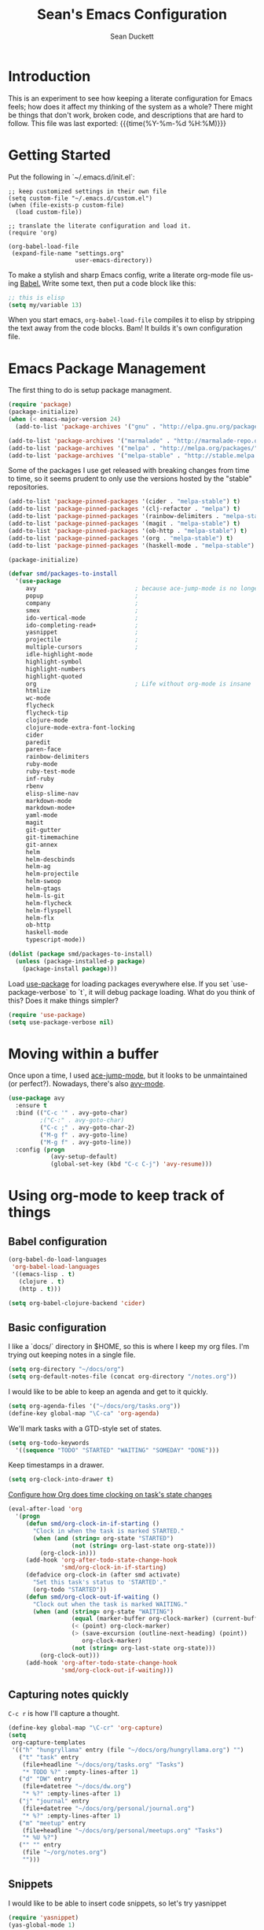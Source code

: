 #+TITLE:   Sean's Emacs Configuration
#+AUTHOR:  Sean Duckett
#+EMAIL:   sean@hungryllama.net
#+LANGUAGE: en
#+PROPERTY: header-args :tangle yes
#+HTML_HEAD: <link rel="stylesheet" href="http://dakrone.github.io/org.css" type="text/css" />
#+EXPORT_SELECT_TAGS: export
#+EXPORT_EXCLUDE_TAGS: noexport
#+OPTIONS: H:4 num:nil toc:t \n:nil @:t ::t |:t ^:{} -:t f:t *:t
#+OPTIONS: skip:nil d:(HIDE) tags:not-in-toc
#+TODO: SOMEDAY(s) TODO(t) INPROGRESS(i) WAITING(w@/!) NEEDSREVIEW(n@/!) | DONE(d)
#+TODO: WAITING(w@/!) HOLD(h@/!) | CANCELLED(c@/!)
#+TAGS: export(e) noexport(n)
#+STARTUP: align fold nodlcheck lognotestate content

* Introduction

This is an experiment to see how keeping a literate configuration for Emacs
feels; how does it affect my thinking of the system as a whole? There might be
things that don't work, broken code, and descriptions that are hard to follow.
This file was last exported: {{{time(%Y-%m-%d %H:%M)}}}

* Getting Started
Put the following in `~/.emacs.d/init.el`:

#+BEGIN_SRC elisp
  ;; keep customized settings in their own file
  (setq custom-file "~/.emacs.d/custom.el")
  (when (file-exists-p custom-file)
    (load custom-file))

  ;; translate the literate configuration and load it.
  (require 'org)

  (org-babel-load-file
   (expand-file-name "settings.org"
                     user-emacs-directory))
#+END_SRC

To make a stylish and sharp Emacs config, write a literate org-mode file using
[[http://orgmode.org/worg/org-contrib/babel/intro.html][Babel.]] Write some text, then put a code block like this:

#+begin_src emacs-lisp :tangle yes
  ;; this is elisp
  (setq my/variable 13)
#+end_src

When you start emacs, =org-babel-load-file= compiles it to elisp by stripping the text
away from the code blocks. Bam! It builds it's own configuration file.

* Emacs Package Management
The first thing to do is setup package managment.

#+BEGIN_SRC emacs-lisp
  (require 'package)
  (package-initialize)
  (when (< emacs-major-version 24)
    (add-to-list 'package-archives '("gnu" . "http://elpa.gnu.org/packages/")))

  (add-to-list 'package-archives '("marmalade" . "http://marmalade-repo.org/packages/"))
  (add-to-list 'package-archives '("melpa" . "http://melpa.org/packages/"))
  (add-to-list 'package-archives '("melpa-stable" . "http://stable.melpa.org/packages/"))
#+END_SRC

Some of the packages I use get released with breaking changes from time to time,
so it seems prudent to only use the versions hosted by the "stable"
repositories.

#+begin_src emacs-lisp :tangle yes
  (add-to-list 'package-pinned-packages '(cider . "melpa-stable") t)
  (add-to-list 'package-pinned-packages '(clj-refactor . "melpa") t)
  (add-to-list 'package-pinned-packages '(rainbow-delimiters . "melpa-stable") t)
  (add-to-list 'package-pinned-packages '(magit . "melpa-stable") t)
  (add-to-list 'package-pinned-packages '(ob-http . "melpa-stable") t)
  (add-to-list 'package-pinned-packages '(org . "melpa-stable") t)
  (add-to-list 'package-pinned-packages '(haskell-mode . "melpa-stable") t)

  (package-initialize)
#+end_src

#+begin_src emacs-lisp :tangle yes
  (defvar smd/packages-to-install
    '(use-package
       avy                            ; because ace-jump-mode is no longer maintained
       popup                          ;
       company                        ;
       smex                           ;
       ido-vertical-mode              ;
       ido-completing-read+           ;
       yasnippet                      ;
       projectile                     ;
       multiple-cursors               ;
       idle-highlight-mode
       highlight-symbol
       highlight-numbers
       highlight-quoted
       org                            ; Life without org-mode is insane
       htmlize
       wc-mode
       flycheck
       flycheck-tip
       clojure-mode
       clojure-mode-extra-font-locking
       cider
       paredit
       paren-face
       rainbow-delimiters
       ruby-mode
       ruby-test-mode
       inf-ruby
       rbenv
       elisp-slime-nav
       markdown-mode
       markdown-mode+
       yaml-mode
       magit
       git-gutter
       git-timemachine
       git-annex
       helm
       helm-descbinds
       helm-ag
       helm-projectile
       helm-swoop
       helm-gtags
       helm-ls-git
       helm-flycheck
       helm-flyspell
       helm-flx
       ob-http
       haskell-mode
       typescript-mode))

  (dolist (package smd/packages-to-install)
    (unless (package-installed-p package)
      (package-install package)))
#+end_src

Load [[https://github.com/jwiegley/use-package][use-package]] for loading packages everywhere else. If you set
`use-package-verbose` to `t`, it will debug package loading. What do you think
of this? Does it make things simpler?

#+begin_src emacs-lisp :tangle yes
  (require 'use-package)
  (setq use-package-verbose nil)
#+end_src

* Moving within a buffer
Once upon a time, I used [[https://github.com/winterTTr/ace-jump-mode][ace-jump-mode]], but it looks to be unmaintained
(or perfect?). Nowadays, there's also [[https://github.com/abo-abo/avy][avy-mode]].

#+begin_src emacs-lisp :tange yes
  (use-package avy
    :ensure t
    :bind (("C-c '" . avy-goto-char)
           ;("C-:" . avy-goto-char)
           ("C-c ;" . avy-goto-char-2)
           ("M-g f" . avy-goto-line)
           ("M-g f" . avy-goto-line))
    :config (progn
              (avy-setup-default)
              (global-set-key (kbd "C-c C-j") 'avy-resume)))
#+end_src

* Using org-mode to keep track of things
** Babel configuration
#+begin_src emacs-lisp :tangle yes
(org-babel-do-load-languages
 'org-babel-load-languages
 '((emacs-lisp . t)
   (clojure . t)
   (http . t)))

(setq org-babel-clojure-backend 'cider)
#+end_src
** Basic configuration
I like a `docs/` directory in $HOME, so this is where I keep my org files. I'm
trying out keeping notes in a single file.

#+BEGIN_SRC emacs-lisp
  (setq org-directory "~/docs/org")
  (setq org-default-notes-file (concat org-directory "/notes.org"))
#+END_SRC

I would like to be able to keep an agenda and get to it quickly.

#+BEGIN_SRC emacs-lisp
  (setq org-agenda-files '("~/docs/org/tasks.org"))
  (define-key global-map "\C-ca" 'org-agenda)
#+END_SRC

We'll mark tasks with a GTD-style set of states.

#+BEGIN_SRC emacs-lisp
  (setq org-todo-keywords
    '((sequence "TODO" "STARTED" "WAITING" "SOMEDAY" "DONE")))
#+END_SRC

Keep timestamps in a drawer.

#+BEGIN_SRC emacs-lisp
  (setq org-clock-into-drawer t)
#+END_SRC

[[http://sachachua.com/blog/2007/12/clocking-time-with-emacs-org/][Configure how Org does time clocking on task's state changes]]

#+BEGIN_SRC emacs-lisp
  (eval-after-load 'org
    '(progn
       (defun smd/org-clock-in-if-starting ()
         "Clock in when the task is marked STARTED."
         (when (and (string= org-state "STARTED")
                    (not (string= org-last-state org-state)))
           (org-clock-in)))
       (add-hook 'org-after-todo-state-change-hook
                 'smd/org-clock-in-if-starting)
       (defadvice org-clock-in (after smd activate)
         "Set this task's status to 'STARTED'."
         (org-todo "STARTED"))
       (defun smd/org-clock-out-if-waiting ()
         "Clock out when the task is marked WAITING."
         (when (and (string= org-state "WAITING")
                    (equal (marker-buffer org-clock-marker) (current-buffer))
                    (< (point) org-clock-marker)
                    (> (save-excursion (outline-next-heading) (point))
                       org-clock-marker)
                    (not (string= org-last-state org-state)))
           (org-clock-out)))
       (add-hook 'org-after-todo-state-change-hook
                 'smd/org-clock-out-if-waiting)))
#+END_SRC

** Capturing notes quickly
=C-c r= is how I'll capture a thought.

#+BEGIN_SRC emacs-lisp
  (define-key global-map "\C-cr" 'org-capture)
  (setq
   org-capture-templates
   '(("h" "hungryllama" entry (file "~/docs/org/hungryllama.org") "")
     ("t" "task" entry
      (file+headline "~/docs/org/tasks.org" "Tasks")
      "* TODO %?" :empty-lines-after 1)
     ("d" "DW" entry
      (file+datetree "~/docs/dw.org")
      "* %?" :empty-lines-after 1)
     ("j" "journal" entry
      (file+datetree "~/docs/org/personal/journal.org")
      "* %?" :empty-lines-after 1)
     ("m" "meetup" entry
      (file+headline "~/docs/org/personal/meetups.org" "Tasks")
      "* %U %?")
     ("" "" entry
      (file "~/org/notes.org")
      "")))
#+END_SRC

** Snippets
I would like to be able to insert code snippets, so let's try yasnippet

#+BEGIN_SRC emacs-lisp
(require 'yasnippet)
(yas-global-mode 1)
#+END_SRC

** Exporting HTML with Tufte CSS
#+begin_src emacs-lisp :tangle yes
  (defun smd/org-inline-css-hook (exporter)
    "Insert custom inline css. Will try to use tufte css if it
  exists, or style.css in the directory of the file you're working
  on."
    (when (eq exporter 'html)
      (let* ((dir (ignore-errors (file-name-directory (buffer-file-name))))
             (path (concat dir "style.css"))
             (homestyle (or (null dir) (null (file-exists-p path))))
             (final (if homestyle "~/src/tufte-css/tufte.css" path)))
        (setq org-html-head-include-default-style nil)
        (setq org-html-head (concat
                             "<style type=\"text/css\">\n"
                             "<!--/*--><![CDATA[/*><!--*/\n"
                             (with-temp-buffer
                               (insert-file-contents final)
                               (buffer-string))
                             "/*]]>*/-->\n"
                             "</style>\n")))))

  (add-hook 'org-export-before-processing-hook 'smd/org-inline-css-hook)
#+end_src
* Basics and settings used everywhere
Mostly settings that don't fit in elsewhere, so they end up here. However, this
does include settings that aren't part of packages and need to configure Emacs'
built-in packages.

* General settings
Turn on debugging (it will be turned off at the end). In case something happens
during loading that breaks something, it's nice to have debug information.

#+BEGIN_SRC emacs-lisp
(setq debug-on-error t)
#+END_SRC

Don't show the startup message.

#+BEGIN_SRC emacs-lisp
(setq inhibit-startup-message t
      inhibit-startup-echo-area-message t)
#+END_SRC

Don't beep.

#+BEGIN_SRC emacs-lisp
(setq ring-bell-function (lambda()))
#+END_SRC

Always indent, per mode, on newline.

#+BEGIN_SRC emacs-lisp
(define-key global-map (kbd "RET") 'newline-and-indent)
#+END_SRC

Dakrone says: "Always, *always*, prefer UTF-8, anything else is insanity."

#+BEGIN_SRC emacs-lisp
(set-terminal-coding-system 'utf-8)
(set-keyboard-coding-system 'utf-8)
(set-language-environment "UTF-8")
(prefer-coding-system 'utf-8)
#+END_SRC

Turn on syntax highlighting for all buffers:

#+BEGIN_SRC emacs-lisp
(global-font-lock-mode t)
#+END_SRC

Don't warn me about large files unless they're at least 25mb:

#+BEGIN_SRC emacs-lisp
(setq large-file-warning-threshold (* 25 1024 1024))
#+END_SRC

If you change buffer, or focus, disable the current buffer's mark:

#+BEGIN_SRC emacs-lisp
(transient-mark-mode t)
#+END_SRC

Turn off all kinds of modes, I don't need the menu bar, or the tool bar:

#+BEGIN_SRC emacs-lisp
(when (functionp 'menu-bar-mode)
  (menu-bar-mode -1))
(when (functionp 'set-scroll-bar-mode)
  (set-scroll-bar-mode 'nil))
(when (functionp 'mouse-wheel-mode)
  (mouse-wheel-mode -1))
(when (functionp 'tooltip-mode)
  (tooltip-mode -1))
(when (functionp 'tool-bar-mode)
  (tool-bar-mode -1))
(when (functionp 'blink-cursor-mode)
  (blink-cursor-mode -1))
#+END_SRC

Show line & column position in your mode-line

#+BEGIN_SRC emacs-lisp
(line-number-mode 1)
(column-number-mode 1)
#+END_SRC

Ignore case when using completion for file names

#+BEGIN_SRC emacs-lisp
(setq read-file-name-completion-ignore-case t)
#+END_SRC

Don't make me type "yes" at a prompt

#+BEGIN_SRC emacs-lisp
(defalias 'yes-or-no-p 'y-or-n-p)
#+END_SRC

Set up the fill-column to 72 characters and set tab width to 2

#+BEGIN_SRC emacs-lisp
(setq-default fill-column 72)
(setq-default default-tab-width 2)
(setq-default indent-tabs-mode nil)
#+END_SRC

It's okay to refer to a file by a symlink:

#+BEGIN_SRC emacs-lisp
(setq-default find-file-visit-truename nil)
#+END_SRC

Require a newline at the end of files:

#+BEGIN_SRC emacs-lisp
(setq require-final-newline t)
#+END_SRC

Uniquify buffers, using angle brackets, so you get =foo= and
=foo<2>=:

#+BEGIN_SRC emacs-lisp
(use-package uniquify
  :config
  (setq uniquify-buffer-name-style 'post-forward-angle-brackets))
#+END_SRC

Single space still ends a sentence:

#+BEGIN_SRC emacs-lisp
(setq sentence-end-double-space nil)
#+END_SRC

Always turn on whitespace mode

#+BEGIN_SRC emacs-lisp
(whitespace-mode t)
#+END_SRC

Indicate trailing empty lines in the GUI, but get rid of them on save. That's
sneaky.

#+BEGIN_SRC emacs-lisp
(set-default 'indicate-empty-lines t)
(setq show-trailing-whitespace t)
(add-hook 'before-save-hook 'delete-trailing-whitespace)
#+END_SRC

Bury the =*scratch*= buffer, never kill it:

#+BEGIN_SRC emacs-lisp
(defadvice kill-buffer (around kill-buffer-around-advice activate)
  (let ((buffer-to-kill (ad-get-arg 0)))
    (if (equal buffer-to-kill "*scratch*")
        (bury-buffer)
      ad-do-it)))
#+END_SRC

Let's bind some things to move around buffers easily

#+BEGIN_SRC emacs-lisp
  (global-set-key (kbd "C-c y") 'bury-buffer)
  ;;(global-set-key (kbd "C-c r") 'revert-buffer)
#+END_SRC

Prettify all the symbols, if available (an Emacs 24.4 feature):

#+BEGIN_SRC emacs-lisp
  (defvar smd/clojure-prettify-alist '())

  (add-to-list 'smd/clojure-prettify-alist '(">=" . ?≥))
  (add-to-list 'smd/clojure-prettify-alist '("<=" . ?≤))
  (add-to-list 'smd/clojure-prettify-alist '("fn" . ?ƒ))
  (add-to-list 'smd/clojure-prettify-alist '("lambda" . ?λ))

  (eval-after-load 'clojure-mode
    '(setq clojure--prettify-symbols-alist
           (append smd/clojure-prettify-alist
                   clojure--prettify-symbols-alist)))
#+END_SRC

I use rgrep enough that it needs a binding

#+begin_src emacs-lisp
(global-set-key "\C-cg" 'rgrep)
#+end_src

[[http://blog.burntsushi.net/ripgrep/][rigrep]] seems like a neat addition to the search tool arms race

#+begin_src emacs-lisp :tangle yes
(defun rg ()
  (interactive
   (let* ((regexp (read-regexp "Search for" (thing-at-point 'symbol t)))
          (dir (read-directory-name "In directory: " nil default-directory))
          (command (format "rg -H --no-heading \"%s\"" regexp)))
     (with-current-buffer (get-buffer-create "*grep*")
       (cd dir)
       (compilation-start command #'grep-mode nil t)))))

(global-set-key "\C-cG" 'rg)
#+end_src
* Getting Emacs to play with Tmux in a terminal

Oh, this is somewhat hellish, but there are a few things going on here:

1. You must have the TERM environment setup correctly, to "screen-256color" or so when in Tmux
2. You must have "xterm-keys on" in your Tmux config
3. You "must" do some funky remapping of keys, according to the internet....I hope there's a better way.

#+BEGIN_SRC emacs-lisp
  ;; This is from: https://wiki.archlinux.org/index.php/Emacs#Shift_.2B_Arrow_keys_not_working_in_emacs_within_tmux

  (if (getenv "TMUX")
      (progn
        (let ((x 2) (tkey ""))
          (while (<= x 8)
            ;; shift
            (if (= x 2)
                (setq tkey "S-"))
            ;; alt
            (if (= x 3)
                (setq tkey "M-"))
            ;; alt + shift
            (if (= x 4)
                (setq tkey "M-S-"))
            ;; ctrl
            (if (= x 5)
                (setq tkey "C-"))
            ;; ctrl + shift
            (if (= x 6)
                (setq tkey "C-S-"))
            ;; ctrl + alt
            (if (= x 7)
                (setq tkey "C-M-"))
            ;; ctrl + alt + shift
            (if (= x 8)
                (setq tkey "C-M-S-"))

            ;; arrows
            (define-key key-translation-map (kbd (format "M-[ 1 ; %d A" x)) (kbd (format "%s<up>" tkey)))
            (define-key key-translation-map (kbd (format "M-[ 1 ; %d B" x)) (kbd (format "%s<down>" tkey)))
            (define-key key-translation-map (kbd (format "M-[ 1 ; %d C" x)) (kbd (format "%s<right>" tkey)))
            (define-key key-translation-map (kbd (format "M-[ 1 ; %d D" x)) (kbd (format "%s<left>" tkey)))
            ;; home
            (define-key key-translation-map (kbd (format "M-[ 1 ; %d H" x)) (kbd (format "%s<home>" tkey)))
            ;; end
            (define-key key-translation-map (kbd (format "M-[ 1 ; %d F" x)) (kbd (format "%s<end>" tkey)))
            ;; page up
            (define-key key-translation-map (kbd (format "M-[ 5 ; %d ~" x)) (kbd (format "%s<prior>" tkey)))
            ;; page down
            (define-key key-translation-map (kbd (format "M-[ 6 ; %d ~" x)) (kbd (format "%s<next>" tkey)))
            ;; insert
            (define-key key-translation-map (kbd (format "M-[ 2 ; %d ~" x)) (kbd (format "%s<delete>" tkey)))
            ;; delete
            (define-key key-translation-map (kbd (format "M-[ 3 ; %d ~" x)) (kbd (format "%s<delete>" tkey)))
            ;; f1
            (define-key key-translation-map (kbd (format "M-[ 1 ; %d P" x)) (kbd (format "%s<f1>" tkey)))
            ;; f2
            (define-key key-translation-map (kbd (format "M-[ 1 ; %d Q" x)) (kbd (format "%s<f2>" tkey)))
            ;; f3
            (define-key key-translation-map (kbd (format "M-[ 1 ; %d R" x)) (kbd (format "%s<f3>" tkey)))
            ;; f4
            (define-key key-translation-map (kbd (format "M-[ 1 ; %d S" x)) (kbd (format "%s<f4>" tkey)))
            ;; f5
            (define-key key-translation-map (kbd (format "M-[ 15 ; %d ~" x)) (kbd (format "%s<f5>" tkey)))
            ;; f6
            (define-key key-translation-map (kbd (format "M-[ 17 ; %d ~" x)) (kbd (format "%s<f6>" tkey)))
            ;; f7
            (define-key key-translation-map (kbd (format "M-[ 18 ; %d ~" x)) (kbd (format "%s<f7>" tkey)))
            ;; f8
            (define-key key-translation-map (kbd (format "M-[ 19 ; %d ~" x)) (kbd (format "%s<f8>" tkey)))
            ;; f9
            (define-key key-translation-map (kbd (format "M-[ 20 ; %d ~" x)) (kbd (format "%s<f9>" tkey)))
            ;; f10
            (define-key key-translation-map (kbd (format "M-[ 21 ; %d ~" x)) (kbd (format "%s<f10>" tkey)))
            ;; f11
            (define-key key-translation-map (kbd (format "M-[ 23 ; %d ~" x)) (kbd (format "%s<f11>" tkey)))
            ;; f12
            (define-key key-translation-map (kbd (format "M-[ 24 ; %d ~" x)) (kbd (format "%s<f12>" tkey)))
            ;; f13
            (define-key key-translation-map (kbd (format "M-[ 25 ; %d ~" x)) (kbd (format "%s<f13>" tkey)))
            ;; f14
            (define-key key-translation-map (kbd (format "M-[ 26 ; %d ~" x)) (kbd (format "%s<f14>" tkey)))
            ;; f15
            (define-key key-translation-map (kbd (format "M-[ 28 ; %d ~" x)) (kbd (format "%s<f15>" tkey)))
            ;; f16
            (define-key key-translation-map (kbd (format "M-[ 29 ; %d ~" x)) (kbd (format "%s<f16>" tkey)))
            ;; f17
            (define-key key-translation-map (kbd (format "M-[ 31 ; %d ~" x)) (kbd (format "%s<f17>" tkey)))
            ;; f18
            (define-key key-translation-map (kbd (format "M-[ 32 ; %d ~" x)) (kbd (format "%s<f18>" tkey)))
            ;; f19
            (define-key key-translation-map (kbd (format "M-[ 33 ; %d ~" x)) (kbd (format "%s<f19>" tkey)))
            ;; f20
            (define-key key-translation-map (kbd (format "M-[ 34 ; %d ~" x)) (kbd (format "%s<f20>" tkey)))

            (setq x (+ x 1))))))
#+END_SRC
* A Terminal in Emacs

Use =zsh= as the default shell (it would be nice to not have to press
=RET= to confirm the default, though.)

#+begin_src emacs-lisp :tangle yes
  (setq explicit-shell-file-name "/bin/zsh")
#+end_src

How do you switch modes again, Chris?

#+begin_src emacs-lisp :tangle yes
  (add-hook 'term-mode-hook '(lambda ()
    (setq mode-line-format
      (list
       " "
       '(:eval (propertize "%b "))
       "("
       '(:eval (propertize "%m "))
       '(:eval (if (term-in-char-mode)
                   "char) [C-x C-j to switch]"
                   "line) [C-c C-k to switch]"))))))
#+end_src

* SMEX

[[https://github.com/nonsequitur/smex/][Smex is a M-x enhancement for Emacs.]]

#+BEGIN_SRC emacs-lisp
  (use-package smex
    :ensure t
    :bind (("M-x" . smex)
           ("M-X" . smex-major-mode-commands)
           ("C-c C-c M-x" . execute-extended-command))
    :config (smex-initialize))
#+END_SRC

* ido-mode everywhere

Use ido-mode everywhere! See https://www.masteringemacs.org/article/introduction-to-ido-mode

#+BEGIN_SRC emacs-lisp
  (require 'ido-vertical-mode)
  (require 'ido-completing-read+)

  (ido-mode 1)
  (ido-everywhere 1)
  (ido-ubiquitous-mode 1)
  (ido-vertical-mode 1)

  (setq ido-vertical-define-keys 'C-n-and-C-p-only)
  (setq ido-enable-flex-matching t)
  (setq ido-create-new-buffer 'always)
#+END_SRC

* Saveplace
Navigates back to where you were editing a file next time you open it

#+BEGIN_SRC emacs-lisp
(use-package saveplace
  :init
  (setq-default save-place t)
  (setq save-place-file (expand-file-name ".places" user-emacs-directory)))
#+END_SRC

* Multiple Cursors

I like this, having learned about it in Sublime Text and the IntelliJ family of editors.

#+BEGIN_SRC emacs-lisp
  (use-package multiple-cursors
    :ensure t
    :bind (("C-c e"        . mc/edit-lines)
           ("C-<down>"     . mc/mark-next-like-this)
           ("C-<up>"       . mc/mark-previous-like-this)
           ("C-c C-<down>" . mc/mark-all-like-this)))


  ;(require 'multiple-cursors)

  ;(global-set-key (kbd "C-c e") 'mc/edit-lines)
  ;(global-set-key (kbd "C-<down>") 'mc/mark-next-like-this)
  ;(global-set-key (kbd "C-<up>") 'mc/mark-previous-like-this)
  ;(global-set-key (kbd "C-c C-<down>") 'mc/mark-all-like-this)
#+END_SRC

* Version Control
I use git for most of my version control needs, and it's nice to use [[http://magit.vc/][Magit]] and
not leave Emacs pretty well. Most of the interactions comes from two functions.

#+BEGIN_SRC emacs-lisp
  (global-set-key (kbd "C-x g") 'magit-status)
  (global-set-key (kbd "C-x M-g") 'magit-dispatch-popup)
#+END_SRC

When branching from a branch from a branch, tracking gets a little weird; don't
set it by default, but let me tell you what I want it to be. According to
[[https://github.com/tie-rack/emacs.d/blob/master/tierack.org#magit][tie-rack's settings]] around 2.1, you could do something like this

#+begin_src emacs-lisp
  ;; (setq magit-branch-arguments (remove "--track" magit-branch-arguments))
#+end_src

It looks like as of version 2.5.0 [[http://magit.vc/manual/magit/Branching.html#Branching][branching behavior]] has changed (again), and
you can use =magit-branch-spinoff= to do a similar thing:

"This command creates and checks out a new branch starting at and tracking the
current branch. That branch in turn is reset to the last commit it shares with
its upstream. If the current branch has no upstream or no unpushed commits, then
the new branch is created anyway and the previously current branch is not
touched.

This is useful to create a feature branch after work has already began on the
old branch (likely but not necessarily "master")."

* Programming Modes
(In Emacs, most programming language modes derive from prog-mode; any hooks
created for prog-mode should apply to all language modes.) Subword mode lets me
move between SegmentsOfACamelCasedThing and idle-highlight-mode will hightlight
the word under the point.

#+BEGIN_SRC emacs-lisp
  (use-package idle-highlight-mode
    :init
    (progn
      (defun smd/idle-highlight-hook ()
        (interactive)
        (when (fboundp 'idle-highlight-mode)
          (idle-highlight-mode t))
        (setq show-trailing-whitespace t)
        (subword-mode t))

      (add-hook 'prog-mode-hook #'smd/idle-highlight-hook)))
#+END_SRC

FIXME and TODO can be highlighted so they stand out

#+BEGIN_SRC emacs-lisp
  (defun smd/add-watchwords ()
    "Highlight FIXME, TODO, and NOCOMMIT in code"
    (font-lock-add-keywords
     nil '(("\\<\\(FIXME\\|TODO\\|NOCOMMIT\\)\\>"
            1 '((:foreground "#d7d7d7") (:weight bold)) t))))

  (add-hook 'prog-mode-hook 'smd/add-watchwords)
#+END_SRC

Display parentheses nicely

#+BEGIN_SRC emacs-lisp
  (require 'paren)
  (set-face-background 'show-paren-match "red")
  (add-hook 'prog-mode-hook 'show-paren-mode)
#+END_SRC

* Paredit
Paredit for all the lisps

#+BEGIN_SRC emacs-lisp
  (use-package paredit
    :diminish "()"
    :config
    (progn
      (define-key paredit-mode-map (kbd "M-)") 'paredit-forward-slurp-sexp)
      (define-key paredit-mode-map (kbd "M-(") 'paredit-forward-barf-sexp)
      (define-key paredit-mode-map (kbd ")")   'paredit-close-parenthesis)))

#+END_SRC

* Clojure

Running =(cider-jack-in)= is sometimes enough, but when you need to jack-in with
a specific profile, it should be easy.

#+BEGIN_SRC emacs-lisp
  (defun smd/cider-jack-in-test-profile ()
    (interactive)
    (let ((cider-lein-parameters (concat "with-profile +test "
                                         cider-lein-parameters)))
      (cider-jack-in)))
#+END_SRC

When working on Clojurescript projects that are setup for Figwheel, running
=(cider-jack-in-clojurescript)= will launch both a Clojure and a Clojurescript
REPL. Once they come up, you can start a Figwheel session with =C-c C-f=.

#+BEGIN_SRC emacs-lisp
  (defun smd/cider-figwheel-repl ()
    (interactive)
    (save-some-buffers)
    (with-current-buffer (cider-current-repl-buffer)
      (goto-char (point-max))
      (insert "(require 'figwheel-sidecar.repl-api)
               (figwheel-sidecar.repl-api/start-figwheel!) ; idempotent
               (figwheel-sidecar.repl-api/cljs-repl)")
      (cider-repl-return)))
#+END_SRC

Evaluate a function, but instead of going to the repl it goes to the browser with =C-c C-s=?

#+BEGIN_SRC emacs-lisp
  (defun smd/cider-send-to-repl ()
    (interactive)
    (let ((s (buffer-substring-no-properties
              (nth 0 (cider-last-sexp 'bounds))
              (nth 1 (cider-last-sexp 'bounds)))))
      (with-current-buffer (cider-current-connection)
        (insert s)
        (cider-repl-return))))
#+END_SRC

CIDER is pretty easy to setup. Cider is also pretty easy to homebrew.

#+BEGIN_SRC emacs-lisp
  (defun smd/setup-cider ()
    (interactive)
    (paredit-mode 1)
    (eldoc-mode 1)
    (setq cider-history-file "~/.nrepl-history"
          cider-hide-special-buffers t
          cider-repl-display-help-banner nil
          cider-repl-history-size 10000
          cider-prefer-local-resources t
          cider-popup-stacktraces-in-repl t
          nrepl-log-messages nil
          paredit-mode t
          company-mode t
          cider-repl-history-file "~/.cider-repl.log")

    (setq cider-cljs-lein-repl
          "(do (require 'figwheel-sidecar.repl-api)
             (figwheel-sidecar.repl-api/start-figwheel!)
             (figwheel-sidecar.repl-api/cljs-repl))"))

  (use-package cider
    :init
    (add-hook #'cider-mode-hook #'smd/setup-cider)
    (add-hook #'cider-repl-mode-hook #'smd/setup-cider)
    ;(add-hook #'cider-mode-hook #'eos/clojure-things-hook)
    ;(add-hook #'cider-repl-mode-hook #'eos/clojure-things-hook)
    :bind (("C-c C-f" . smd/cider-figwheel-repl)
           ("C-c C-s" . smd/cider-send-to-repl)
           ("M-TAB"   . company-complete)))
#+END_SRC

=company= makes autocompletion sort of work.
=paredit= and =rainbow-delimiters= make the parentheses pretty nice.
=eldoc= shows you the docstring of a function in the echo area.

Korma functions are going to get pretty nested, so
let's not indent them too much.

#+BEGIN_SRC emacs-lisp
  (defun smd/korma-indentation ()
    (define-clojure-indent
      (korma/select 1)
      (korma/where 1)
      (korma/insert 1)
      (korma/delete 1)
      (korma/join 1)
      (korma/update 1)))

  (defun smd/clojure-mode-hook ()
    (cljr-add-keybindings-with-prefix "C-c C-m")
    (rainbow-delimiters-mode t)
    (projectile-mode 1)
    (linum-mode 1)
    (paredit-mode 1)
    (company-mode 1)
    (smd/korma-indentation))

  (use-package clojure-mode
    :config (progn
             (use-package cider)
             (use-package clj-refactor)
             (use-package eldoc)
             (use-package company)
             (use-package paredit)
             (use-package projectile)
             (add-hook 'clojure-mode-hook 'smd/clojure-mode-hook))
    :bind (("C-c w" . paredit-copy-as-kill)
           ("C-c j" . smd/cider-jack-in-test-profile)
           ("C-c C-l" . cider-repl-clear-buffer)))
#+END_SRC

Write backup files to own directory and make backups of files even when they're
in version control

#+BEGIN_SRC emacs-lisp
  (setq backup-directory-alist
        `(("." . ,(expand-file-name
                   (concat user-emacs-directory "backups")))))
  (setq vc-make-backup-files t)
#+END_SRC

* SQL things
Sometimes you need to use a relational database for some. Since I tend to use
PostgreSQL, we need to setup sql-postgres

#+begin_src emacs-lisp :tangle yes
  (setq sql-postgres-login-params
        '((user :default "smd")
          (database :default "postgres")
          (server :default "localhost")
          (port :default 5432)))
#+end_src

"PostgreSQL databases with underscores in their names trip up the prompt
specified in sql.el. I work around this with the following. Warning, this sets
the prompt globally, which is fine by me since I only ever use Postgres."
-- [[https://www.emacswiki.org/emacs/SqlMode][EmacsWiki - SqlMode]]

#+begin_src emacs-lisp :tangle yes
(add-hook 'sql-interactive-mode-hook
            (lambda ()
              (setq sql-prompt-regexp "^[_[:alpha:]]*[=][#>] ")
              (setq sql-prompt-cont-regexp "^[_[:alpha:]]*[-][#>] ")))
#+end_src
* Projectile
Always use Projectile because turning it on for specific things is annoying.

#+BEGIN_SRC emacs-lisp
  (use-package projectile
    :diminish projectile-mode
    :init (setq projectile-keymap-prefix (kbd "C-c C-p"))
    :config (projectile-global-mode))
#+END_SRC

* Snippets

Yasnippet can be setup with a pretty big collection of templates

#+BEGIN_SRC emacs-lisp
  (global-set-key (kbd "M-=") 'yas-insert-snippet)

  ;; (setq yas-snippet-dirs
  ;;       '("~/.emacs.d/snippets"                 ;; personal snippets
  ;;         "/path/to/some/collection/"           ;; foo-mode and bar-mode snippet collection
  ;;         "/path/to/yasnippet/yasmate/snippets" ;; the yasmate collection
  ;;         "/path/to/yasnippet/snippets"         ;; the default collection
  ;;         ))

  (yas-global-mode 1) ;; or M-x yas-reload-all if you've started YASnippet already.
#+END_SRC

I can make a geojson snippet with this:

#+begin_src javascript
  {
      "type": "Feature",
      "properties": {
          "name": "Janet's Cabin",
          "amenity": "Gas, electric lights, multiple rooms, ",
          "comments": "This is the first hut the Mo and I visited. It was a learning experience."
      },
      "geometry": {
          "type": "Point",
          "coordinates": [-104.99404, 39.75621]
      }
  }
#+end_src

* Javascript
Sometimes we have to write Javascript. I guess that's that, so let's try and
make it a little more _sane_, ok?

#+begin_src emacs-lisp :tangle yes
  (setq-default js-indent-indent 2)
#+end_src
* Java
[[https://github.com/emacs-lsp/lsp-java][lsp-java]] provides integration with the Eclipse JDT Language Server. This
makes doing IDE-like things with Java much nicer inside Emacs.

Here's a minimal configuration from the project's README. First, get the latest JDT.

#+BEGIN_EXAMPLE
  rm -rf ~/.emacs.d/eclipse.jdt.ls/server/
  mkdir -p ~/.emacs.d/eclipse.jdt.ls/server/
  wget http://download.eclipse.org/jdtls/snapshots/jdt-language-server-latest.tar.gz -O /tmp/jdt-latest.tar
  tar xf /tmp/jdt-latest.tar -C ~/.emacs.d/eclipse.jdt.ls/server/
#+END_EXAMPLE

#+BEGIN_SRC emacs-lisp :tangle yes
  (require 'cc-mode)

  ;; (use-package treemacs
  ;;   :ensure t)

  (use-package lsp-mode
    :ensure t
    :init (setq lsp-inhibit-message t
                lsp-eldoc-render-all t
                lsp-highlight-symbol-at-point t))

  (use-package company-lsp
    :after  company
    :ensure t
    :config
    (add-hook 'java-mode-hook (lambda () (push 'company-lsp company-backends)))
    (setq company-lsp-enable-snippet t
          company-lsp-cache-candidates t)
    (push 'java-mode company-global-modes))

  (use-package lsp-ui
    :ensure t
    :config
    (setq lsp-ui-doc-enable t
          lsp-ui-doc-position 'top
          lsp-ui-doc-use-childframe t
          lsp-ui-flycheck-list-position 'bottom
          lsp-ui-flycheck-live-reporting t
          lsp-ui-imenu-enable nil
          lsp-ui-peek-enable t
          lsp-ui-peek-always-show t
          lsp-ui-sideline-enable t
          lsp-ui-sideline-show-symbol nil
          lsp-ui-sideline-show-hover nil
          lsp-ui-sideline-show-code-actions nil
          lsp-ui-sideline-show-flycheck t
          lsp-ui-sideline-ignore-duplicate t
          lsp-ui-sideline-update-mode 'line))

  (use-package lsp-java
    :ensure t
    :requires (lsp-ui-flycheck lsp-ui-sideline)
    :init (setq
           lsp-java-organize-imports nil
           lsp-java-save-action-organize-imports nil)
    :config
    (add-hook 'java-mode-hook  'lsp-java-enable)
    (add-hook 'java-mode-hook  'dap-mode)
    (add-hook 'java-mode-hook  'flycheck-mode)
    (add-hook 'java-mode-hook  'company-mode)
    (add-hook 'java-mode-hook  'rainbow-delimiters-mode)
    (add-hook 'java-mode-hook  'linum-mode)
    (setq lsp-java--workspace-folders
          (list "/Users/smd/src/democracyworks/colorado-rla/server/eclipse-project/")))

  (use-package dap-mode
    :ensure t
    :after lsp-mode
    :config
    (dap-mode t)
    (dap-ui-mode t))

  (use-package dap-java
    :after (lsp-java))

  ;; (use-package lsp-java-treemacs
  ;;   :after (treemacs))
#+end_src

* Typescript

First, we should enable Typescript mode for the right  things

#+BEGIN_SRC emacs-lisp :tangle yes
  (use-package typescript-mode
    :ensure t
    :init (setq lsp-inhibit-message nil
                lsp-eldoc-render-all t
                lsp-highlight-symbol-at-point t))
#+end_src

* Finally
Turn off debugging now that initialization is done.

#+BEGIN_SRC emacs-lisp
(setq debug-on-error nil)
#+END_SRC
